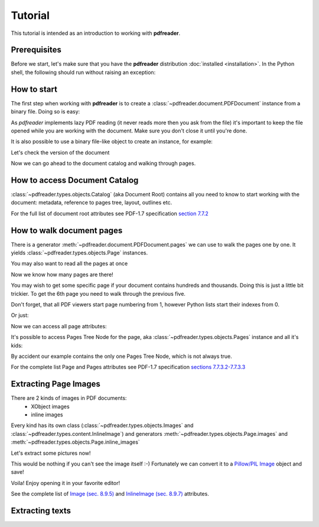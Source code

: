 Tutorial
========

.. testsetup::

  from pdfreader import PDFDocument
  import pkg_resources

This tutorial is intended as an introduction to working with
**pdfreader**.


Prerequisites
-------------
Before we start, let's make sure that you have the **pdfreader** distribution
:doc:`installed <installation>`. In the Python shell, the following
should run without raising an exception:

.. doctest::

  >>> import pdfreader
  >>> from pdfreader import PDFDocument


How to start
------------

The first step when working with **pdfreader** is to create a
:class:`~pdfreader.document.PDFDocument` instance from a binary file. Doing so is easy:

.. doctest::

  >>> from pdfreader import PDFDocument
  >>> import pkg_resources, os.path
  >>> samples_dir = pkg_resources.resource_filename('doc', 'examples/pdfs')
  >>> file_name = os.path.join(samples_dir, 'tutorial-example.pdf')
  >>> fd = open(file_name, "rb")
  >>> doc = PDFDocument(fd)

As *pdfreader* implements lazy PDF reading (it never reads more then you ask from the file)
it's important to keep the file opened while you are working with the document.
Make sure you don't close it until you're done.

It is also possible to use a binary file-like object to create an instance, for example:

.. doctest::

  >>> from io import BytesIO
  >>> with open(file_name, "rb") as f:
  ...     stream = BytesIO(f.read())
  >>> doc2 = PDFDocument(stream)

Let's check the version of the document

.. doctest::

  >>> doc.header.version
  '1.6'

Now we can go ahead to the document catalog and walking through pages.

How to access Document Catalog
------------------------------

:class:`~pdfreader.types.objects.Catalog` (aka Document Root) contains all you need to know to start working with
the document: metadata, reference to pages tree, layout, outlines etc.

.. doctest::

  >>> doc.root.Type
  'Catalog'
  >>> doc.root.Metadata.Subtype
  'XML'
  >>> doc.root.Outlines.First['Title']
  b'Start of Document'


For the full list of document root attributes see PDF-1.7 specification
`section 7.7.2 <https://www.adobe.com/content/dam/acom/en/devnet/pdf/pdfs/PDF32000_2008.pdf#page=73>`_


How to walk document pages
--------------------------

There is a generator :meth:`~pdfreader.document.PDFDocument.pages` we can use to walk the pages one by one.
It yields :class:`~pdfreader.types.objects.Page` instances.

.. doctest::

  >>> page_one = next(doc.pages())

You may also want to read all the pages at once

.. doctest::

  >>> all_pages = [p for p in doc.pages()]
  >>> len(all_pages)
  15

Now we know how many pages are there!

You may wish to get some specific page if your document contains hundreds and thousands.
Doing this is just a little bit trickier.
To get the 6th page you need to walk through the previous five.

Don't forget, that all PDF viewers start page numbering from 1,
however Python lists start their indexes from 0.

.. doctest::

  >>> from itertools import islice
  >>> page_six = next(islice(doc.pages(), 5, 6))
  >>> page_five = next(islice(doc.pages(), 4, 5))

Or just:

.. doctest::

  >>> page_eight = all_pages[7]

Now we can access all page attributes:

.. doctest::

  >>> page_six.MediaBox
  [0, 0, 612, 792]
  >>> page_six.Annots[0].Subj
  b'Text Box'

It's possible to access Pages Tree Node for the page, aka :class:`~pdfreader.types.objects.Pages` instance
and all it's kids:

.. doctest::

  >>> page_six.Parent.Type
  'Pages'
  >>> page_six.Parent.Count
  15
  >>> len(page_six.Parent.Kids)
  15

By accident our example contains the only one Pages Tree Node, which is not always true.

For the complete list Page and Pages attributes see PDF-1.7 specification
`sections 7.7.3.2-7.7.3.3 <https://www.adobe.com/content/dam/acom/en/devnet/pdf/pdfs/PDF32000_2008.pdf#page=76>`_


Extracting Page Images
----------------------

There are 2 kinds of images in PDF documents:
    - XObject images
    - inline images

Every kind has its own class
(:class:`~pdfreader.types.objects.Images` and :class:`~pdfreader.types.content.InlineImage`)
and generators :meth:`~pdfreader.types.objects.Page.images` and :meth:`~pdfreader.types.objects.Page.inline_images`


Let's extract some pictures now!

.. doctest::

  >>> fax_image = next(page_eight.inline_images())
  >>> fax_image.Filter
  'CCITTFaxDecode'
  >>> fax_image.Width, fax_image.Height
  (1800, 3113)

This would be nothing if you can't see the image itself :-)
Fortunately we can convert it to a `Pillow/PIL Image <https://pillow.readthedocs.io/en/stable/reference/Image.html>`_
object and save!

.. doctest::

  >>> pil_image = fax_image.to_Pillow()
  >>> pil_image.save('fax-from-p8.png')

Voila! Enjoy opening it in your favorite editor!

See the complete list of `Image (sec. 8.9.5) <https://www.adobe.com/content/dam/acom/en/devnet/pdf/pdfs/PDF32000_2008.pdf#page=206>`_
and `InlineImage (sec. 8.9.7) <https://www.adobe.com/content/dam/acom/en/devnet/pdf/pdfs/PDF32000_2008.pdf#page=214>`_
attributes.


Extracting texts
----------------


